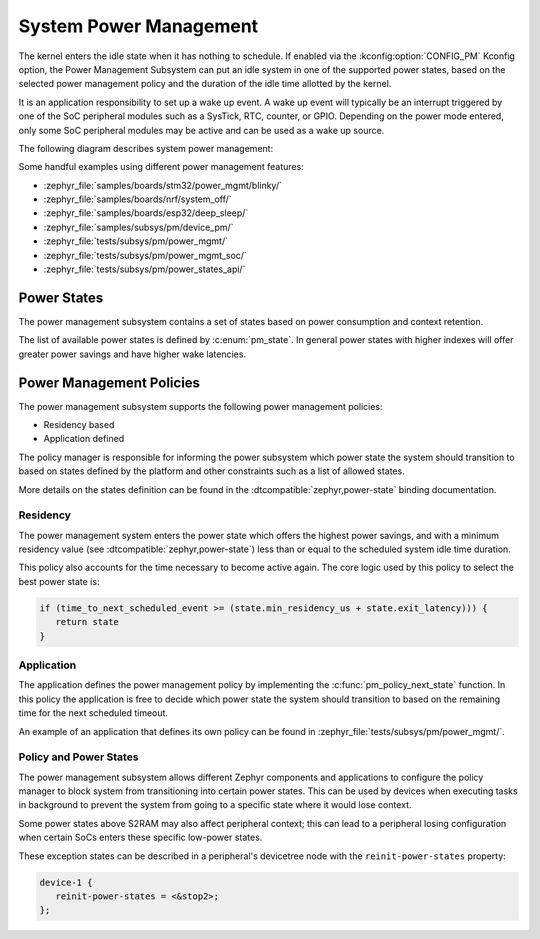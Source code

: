 .. _pm-system:

System Power Management
#######################

The kernel enters the idle state when it has nothing to schedule. If enabled via
the :kconfig:option:`CONFIG_PM` Kconfig option, the Power Management
Subsystem can put an idle system in one of the supported power states, based
on the selected power management policy and the duration of the idle time
allotted by the kernel.

It is an application responsibility to set up a wake up event. A wake up event
will typically be an interrupt triggered by one of the SoC peripheral modules
such as a SysTick, RTC, counter, or GPIO. Depending on the power mode entered,
only some SoC peripheral modules may be active and can be used as a wake up
source.

The following diagram describes system power management:

.. image:: images/system-pm.svg
   :align: center
   :alt: System power management

Some handful examples using different power management features:

* :zephyr_file:`samples/boards/stm32/power_mgmt/blinky/`
* :zephyr_file:`samples/boards/nrf/system_off/`
* :zephyr_file:`samples/boards/esp32/deep_sleep/`
* :zephyr_file:`samples/subsys/pm/device_pm/`
* :zephyr_file:`tests/subsys/pm/power_mgmt/`
* :zephyr_file:`tests/subsys/pm/power_mgmt_soc/`
* :zephyr_file:`tests/subsys/pm/power_states_api/`

Power States
============

The power management subsystem contains a set of states based on
power consumption and context retention.

The list of available power states is defined by :c:enum:`pm_state`. In
general power states with higher indexes will offer greater power savings and
have higher wake latencies.

Power Management Policies
=========================

The power management subsystem supports the following power management policies:

* Residency based
* Application defined

The policy manager is responsible for informing the power subsystem which
power state the system should transition to based on states defined by the
platform and other constraints such as a list of allowed states.

More details on the states definition can be found in the
:dtcompatible:`zephyr,power-state` binding documentation.

Residency
---------

The power management system enters the power state which offers the highest
power savings, and with a minimum residency value (see
:dtcompatible:`zephyr,power-state`) less than or equal to the scheduled system
idle time duration.

This policy also accounts for the time necessary to become active
again. The core logic used by this policy to select the best power
state is:

.. code-block:: c

   if (time_to_next_scheduled_event >= (state.min_residency_us + state.exit_latency))) {
      return state
   }

Application
-----------

The application defines the power management policy by implementing the
:c:func:`pm_policy_next_state` function. In this policy the application is free
to decide which power state the system should transition to based on the
remaining time for the next scheduled timeout.

An example of an application that defines its own policy can be found in
:zephyr_file:`tests/subsys/pm/power_mgmt/`.

Policy and Power States
------------------------

The power management subsystem allows different Zephyr components and
applications to configure the policy manager to block system from transitioning
into certain power states. This can be used by devices when executing tasks in
background to prevent the system from going to a specific state where it would
lose context.

Some power states above S2RAM may also affect peripheral context; this can lead
to a peripheral losing configuration when certain SoCs enters these specific
low-power states.

These exception states can be described in a peripheral's devicetree node with
the ``reinit-power-states`` property:

.. code-block:: devicetree

   device-1 {
      reinit-power-states = <&stop2>;
   };
